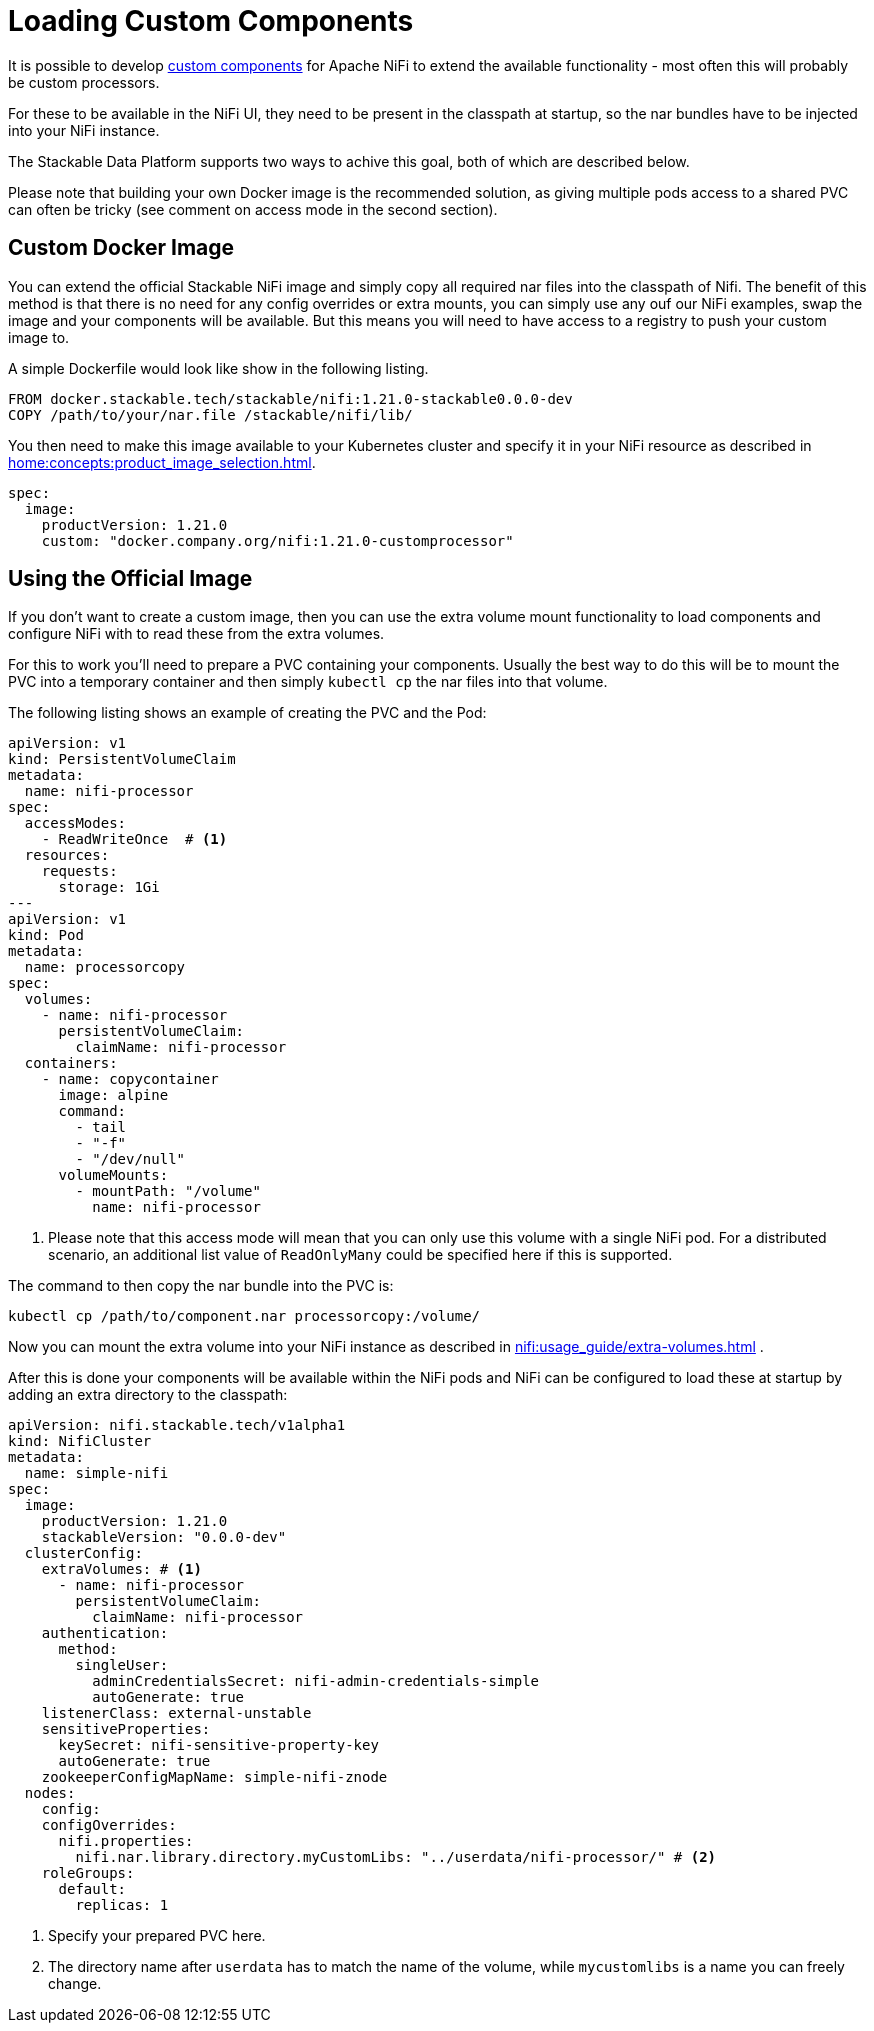 = Loading Custom Components

It is possible to develop https://nifi.apache.org/docs/nifi-docs/html/developer-guide.html#introduction[custom components] for Apache NiFi to extend the available functionality - most often this will probably be custom processors.

For these to be available in the NiFi UI, they need to be present in the classpath at startup, so the nar bundles have to be injected into your NiFi instance.

The Stackable Data Platform supports two ways to achive this goal, both of which are described below.

Please note that building your own Docker image is the recommended solution, as giving multiple pods access to a shared PVC can often be tricky (see comment on access mode in the second section).

== Custom Docker Image

You can extend the official Stackable NiFi image and simply copy all required nar files into the classpath of Nifi.
The benefit of this method is that there is no need for any config overrides or extra mounts, you can simply use any ouf our NiFi examples, swap the image and your components will be available.
But this means you will need to have access to a registry to push your custom image to.

A simple Dockerfile would look like show in the following listing.

[source,Dockerfile]
----
FROM docker.stackable.tech/stackable/nifi:1.21.0-stackable0.0.0-dev
COPY /path/to/your/nar.file /stackable/nifi/lib/
----

You then need to make this image available to your Kubernetes cluster and specify it in your NiFi resource as described in xref:home:concepts:product_image_selection.adoc[].

[source,yaml]
----
spec:
  image:
    productVersion: 1.21.0
    custom: "docker.company.org/nifi:1.21.0-customprocessor"
----

== Using the Official Image
If you don't want to create a custom image, then you can use the extra volume mount functionality to load components and configure NiFi with to read these from the extra volumes.

For this to work you'll need to prepare a PVC containing your components.
Usually the best way to do this will be to mount the PVC into a temporary container and then simply `kubectl cp` the nar files into that volume.

The following listing shows an example of creating the PVC and the Pod:

[source, yaml]
----
apiVersion: v1
kind: PersistentVolumeClaim
metadata:
  name: nifi-processor
spec:
  accessModes:
    - ReadWriteOnce  # <1>
  resources:
    requests:
      storage: 1Gi
---
apiVersion: v1
kind: Pod
metadata:
  name: processorcopy
spec:
  volumes:
    - name: nifi-processor
      persistentVolumeClaim:
        claimName: nifi-processor
  containers:
    - name: copycontainer
      image: alpine
      command:
        - tail
        - "-f"
        - "/dev/null"
      volumeMounts:
        - mountPath: "/volume"
          name: nifi-processor
----

<1> Please note that this access mode will mean that you can only use this volume with a single NiFi pod. For a distributed scenario, an additional list value of `ReadOnlyMany` could be specified here if this is supported.

The command to then copy the nar bundle into the PVC is:

[source,bash]
----
kubectl cp /path/to/component.nar processorcopy:/volume/
----

Now you can mount the extra volume into your NiFi instance as described in xref:nifi:usage_guide/extra-volumes.adoc[] .

After this is done your components will be available within the NiFi pods and NiFi can be configured to load these at startup by adding an extra directory to the classpath:


[source,yaml]
----
apiVersion: nifi.stackable.tech/v1alpha1
kind: NifiCluster
metadata:
  name: simple-nifi
spec:
  image:
    productVersion: 1.21.0
    stackableVersion: "0.0.0-dev"
  clusterConfig:
    extraVolumes: # <1>
      - name: nifi-processor
        persistentVolumeClaim:
          claimName: nifi-processor
    authentication:
      method:
        singleUser:
          adminCredentialsSecret: nifi-admin-credentials-simple
          autoGenerate: true
    listenerClass: external-unstable
    sensitiveProperties:
      keySecret: nifi-sensitive-property-key
      autoGenerate: true
    zookeeperConfigMapName: simple-nifi-znode
  nodes:
    config:
    configOverrides:
      nifi.properties:
        nifi.nar.library.directory.myCustomLibs: "../userdata/nifi-processor/" # <2>
    roleGroups:
      default:
        replicas: 1
----

<1> Specify your prepared PVC here.
<2> The directory name after `userdata` has to match the name of the volume, while `mycustomlibs` is a name you can freely change.